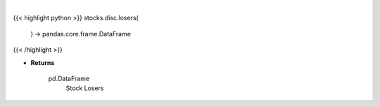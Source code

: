 .. role:: python(code)
    :language: python
    :class: highlight

|

.. raw:: html

    <h3>
    > Get top losers. [Source: Yahoo Finance]

    Returns
    -------
    pd.DataFrame
        Stock Losers
    </h3>

{{< highlight python >}}
stocks.disc.losers(
    ) -> pandas.core.frame.DataFrame
{{< /highlight >}}

* **Returns**

    pd.DataFrame
        Stock Losers
    
